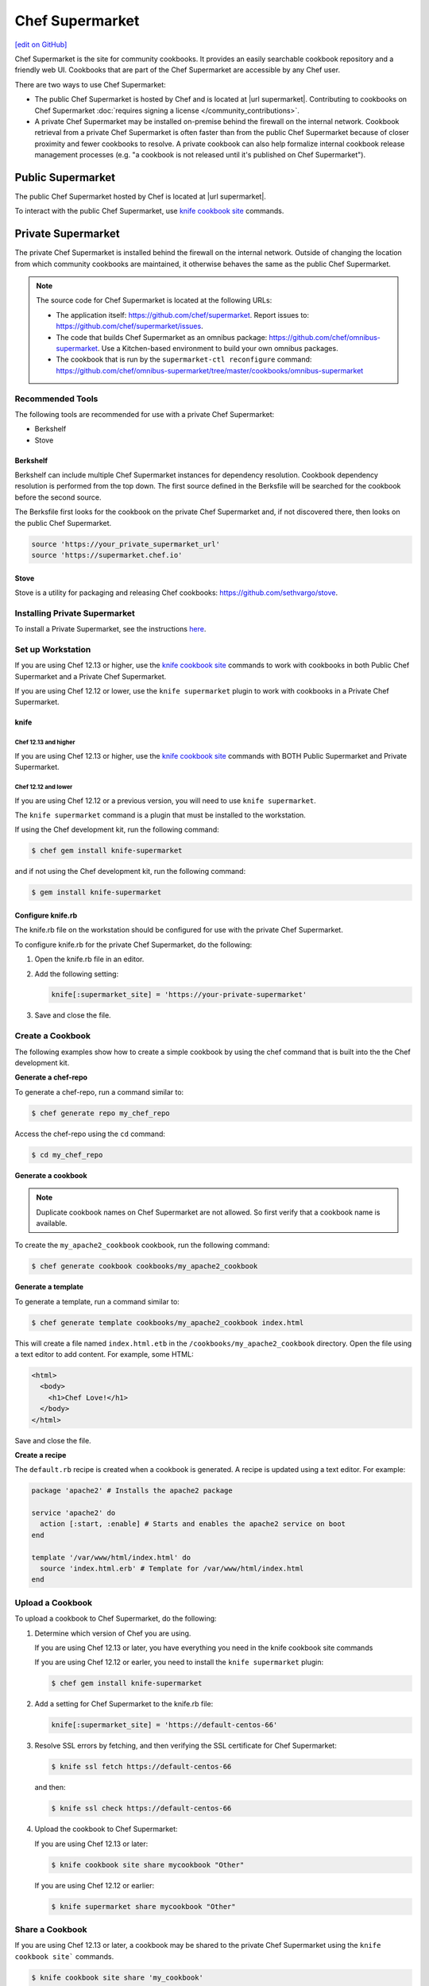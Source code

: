 =====================================================
Chef Supermarket
=====================================================
`[edit on GitHub] <https://github.com/chef/chef-web-docs/blob/master/chef_master/source/supermarket.rst>`__

.. tag supermarket_summary

Chef Supermarket is the site for community cookbooks. It provides an easily searchable cookbook repository and a friendly web UI. Cookbooks that are part of the Chef Supermarket are accessible by any Chef user.

There are two ways to use Chef Supermarket:

* The public Chef Supermarket is hosted by Chef and is located at |url supermarket|. Contributing to cookbooks on Chef Supermarket :doc:`requires signing a license </community_contributions>`.
* A private Chef Supermarket may be installed on-premise behind the firewall on the internal network. Cookbook retrieval from a private Chef Supermarket is often faster than from the public Chef Supermarket because of closer proximity and fewer cookbooks to resolve. A private cookbook can also help formalize internal cookbook release management processes (e.g. "a cookbook is not released until it's published on Chef Supermarket").

.. end_tag

Public Supermarket
=====================================================
The public Chef Supermarket hosted by Chef is located at |url supermarket|.

To interact with the public Chef Supermarket, use `knife cookbook site <https://docs.chef.io/knife_cookbook_site.html>`_ commands.

.. image:: ../../images/public_supermarket.svg
   :width: 700px
   :align: center

Private Supermarket
=====================================================
.. tag supermarket_private

The private Chef Supermarket is installed behind the firewall on the internal network. Outside of changing the location from which community cookbooks are maintained, it otherwise behaves the same as the public Chef Supermarket.

.. end_tag

.. note:: .. tag supermarket_private_source_code

          The source code for Chef Supermarket is located at the following URLs:

          * The application itself: https://github.com/chef/supermarket. Report issues to: https://github.com/chef/supermarket/issues.
          * The code that builds Chef Supermarket as an omnibus package: https://github.com/chef/omnibus-supermarket. Use a Kitchen-based environment to build your own omnibus packages.
          * The cookbook that is run by the ``supermarket-ctl reconfigure`` command: https://github.com/chef/omnibus-supermarket/tree/master/cookbooks/omnibus-supermarket

          .. end_tag

Recommended Tools
-----------------------------------------------------
The following tools are recommended for use with a private Chef Supermarket:

* Berkshelf
* Stove

Berkshelf
+++++++++++++++++++++++++++++++++++++++++++++++++++++
Berkshelf can include multiple Chef Supermarket instances for dependency resolution. Cookbook dependency resolution is performed from the top down. The first source defined in the Berksfile will be searched for the cookbook before the second source.

The Berksfile first looks for the cookbook on the private Chef Supermarket and, if not discovered there, then looks on the public Chef Supermarket.

.. code-block:: ruby

   source 'https://your_private_supermarket_url'
   source 'https://supermarket.chef.io'

Stove
+++++++++++++++++++++++++++++++++++++++++++++++++++++
Stove is a utility for packaging and releasing Chef cookbooks: https://github.com/sethvargo/stove.

Installing Private Supermarket
-----------------------------------------------------

To install a Private Supermarket, see the instructions `here <https://docs.chef.io/install_supermarket.html>`__.

Set up Workstation
-----------------------------------------------------
If you are using Chef 12.13 or higher, use the `knife cookbook site <https://docs.chef.io/knife_cookbook_site.html>`_ commands to work with cookbooks in both Public Chef Supermarket and a Private Chef Supermarket.

If you are using Chef 12.12 or lower, use the ``knife supermarket`` plugin to work with cookbooks in a Private Chef Supermarket.

knife
+++++++++++++++++++++++++++++++++++++++++++++++++++++
Chef 12.13 and higher
^^^^^^^^^^^^^^^^^^^^^^^^^^^^^^^^^^^^^^^^^^^^^^^^^^^^^

If you are using Chef 12.13 or higher, use the `knife cookbook site <https://docs.chef.io/knife_cookbook_site.html>`_ commands with BOTH Public Supermarket and Private Supermarket.

Chef 12.12 and lower
^^^^^^^^^^^^^^^^^^^^^^^^^^^^^^^^^^^^^^^^^^^^^^^^^^^^^

If you are using Chef 12.12 or a previous version, you will need to use ``knife supermarket``.

The ``knife supermarket`` command is a plugin that must be installed to the workstation.

If using the Chef development kit, run the following command:

.. code-block:: bash

   $ chef gem install knife-supermarket

and if not using the Chef development kit, run the following command:

.. code-block:: bash

   $ gem install knife-supermarket

Configure knife.rb
+++++++++++++++++++++++++++++++++++++++++++++++++++++
The knife.rb file on the workstation should be configured for use with the private Chef Supermarket.

To configure knife.rb for the private Chef Supermarket, do the following:

#. Open the knife.rb file in an editor.
#. Add the following setting:

   .. code-block:: ruby

      knife[:supermarket_site] = 'https://your-private-supermarket'

#. Save and close the file.

Create a Cookbook
-----------------------------------------------------
The following examples show how to create a simple cookbook by using the chef command that is built into the the Chef development kit.

**Generate a chef-repo**

To generate a chef-repo, run a command similar to:

.. code-block:: bash

   $ chef generate repo my_chef_repo

Access the chef-repo using the ``cd`` command:

.. code-block:: bash

   $ cd my_chef_repo

**Generate a cookbook**

.. note:: Duplicate cookbook names on Chef Supermarket are not allowed. So first verify that a cookbook name is available.

To create the ``my_apache2_cookbook`` cookbook, run the following command:

.. code-block:: bash

   $ chef generate cookbook cookbooks/my_apache2_cookbook

**Generate a template**

To generate a template, run a command similar to:

.. code-block:: bash

   $ chef generate template cookbooks/my_apache2_cookbook index.html

This will create a file named ``index.html.etb`` in the ``/cookbooks/my_apache2_cookbook`` directory. Open the file using a text editor to add content. For example, some HTML:

.. code-block:: html

   <html>
     <body>
       <h1>Chef Love!</h1>
     </body>
   </html>

Save and close the file.

**Create a recipe**

The ``default.rb`` recipe is created when a cookbook is generated. A recipe is updated using a text editor. For example:

.. code-block:: ruby

   package 'apache2' # Installs the apache2 package

   service 'apache2' do
     action [:start, :enable] # Starts and enables the apache2 service on boot
   end

   template '/var/www/html/index.html' do
     source 'index.html.erb' # Template for /var/www/html/index.html
   end

Upload a Cookbook
-----------------------------------------------------
To upload a cookbook to Chef Supermarket, do the following:

#. Determine which version of Chef you are using.

   If you are using Chef 12.13 or later, you have everything you need in the knife cookbook site commands

   If you are using Chef 12.12 or earler, you need to install the ``knife supermarket`` plugin:

   .. code-block:: bash

      $ chef gem install knife-supermarket

#. Add a setting for Chef Supermarket to the knife.rb file:

   .. code-block:: ruby

      knife[:supermarket_site] = 'https://default-centos-66'

#. Resolve SSL errors by fetching, and then verifying the SSL certificate for Chef Supermarket:

   .. code-block:: bash

      $ knife ssl fetch https://default-centos-66

   and then:

   .. code-block:: bash

      $ knife ssl check https://default-centos-66

#. Upload the cookbook to Chef Supermarket:

   If you are using Chef 12.13 or later:

   .. code-block:: bash

      $ knife cookbook site share mycookbook "Other"

   If you are using Chef 12.12 or earlier:

   .. code-block:: bash

      $ knife supermarket share mycookbook "Other"

Share a Cookbook
-----------------------------------------------------
If you are using Chef 12.13 or later, a cookbook may be shared to the private Chef Supermarket using the ``knife cookbook site``` commands.

.. code-block:: bash

   $ knife cookbook site share 'my_cookbook'

If you are using Chef 12.12 or lower, a cookbook may be shared to the private Chef Supermarket using the ``knife supermarket`` command. Run the following command:

.. code-block:: bash

   $ knife supermarket share 'my_cookbook'

Troubleshoot SSL Errors
+++++++++++++++++++++++++++++++++++++++++++++++++++++
If an SSL error is returned similar to:

.. code-block:: bash

   ERROR: Error uploading cookbook my_cookbook to the Opscode Cookbook Site: SSL_connect returned=1 errno=0 state=SSLv3 read server certificate B: certificate verify failed. Increase log verbosity (-VV) for more information.

this is because Chef server version 12.0 (and higher) enforces SSL by default when sharing cookbooks. A private Chef Supermarket uses self-signed certificates by default. Use the ``knife ssl fetch`` and ``knife ssl check`` commands to resolve this error.

First fetch the SSL certificate for the private Chef Supermarket:

.. code-block:: bash

   $ knife ssl fetch https://your-private-supermarket

and then:

.. code-block:: bash

   $ knife ssl check https://your-private-supermarket

Re-share the cookbook. This time the message returned should be similar to:

.. code-block:: bash

   Generating metadata for my_cookbook from (...)
   Making tarball my_cookbook.tgz
   Upload complete!

supermarket-ctl (executable)
-----------------------------------------------------
.. tag ctl_supermarket_summary

The Chef Supermarket installations that are done using the omnibus installer include a command-line utility named supermarket-ctl. This command-line tool is used to start and stop individual services, reconfigure the Chef Supermarket server, run smoke tests, and tail the Chef Supermarket log files.

.. end_tag

For more information about the supermarket-ctl command line tool, see :doc:`supermarket-ctl </ctl_supermarket>`.

supermarket.rb
-----------------------------------------------------
.. tag config_rb_supermarket_summary

The supermarket.rb file contains all of the non-default configuration settings used by the Chef Supermarket. (The default settings are built-in to the Chef Supermarket configuration and should only be added to the supermarket.rb file to apply non-default values.) These configuration settings are processed when the ``supermarket-ctl reconfigure`` command is run, such as immediately after setting up Chef Supermarket or after making a change to the underlying configuration settings after the server has been deployed. The supermarket.rb file is a Ruby file, which means that conditional statements can be used in the configuration file.

.. end_tag

For more information about the supermarket.rb file, see :doc:`supermarket.rb </config_rb_supermarket>`.

Supermarket API
-----------------------------------------------------
.. tag supermarket_api_summary

The Supermarket API is used to provide access to community cookbooks on the Supermarket at |url supermarket_cookbooks|. All of the cookbooks on the Supermarket are accessible through a RESTful API located at |url api_cookbooks| by using any of the supported endpoints. In most cases, using knife is the best way to interact with these cookbooks; in some cases, using the Supermarket API directly is necessary.

.. end_tag

For more information about the Supermarket API, see :doc:`Supermarket API </supermarket_api>`.

fieri
-----------------------------------------------------
Fieri is an optional service what will check cookbook versions for certain metrics to determine the quality of the cookbook.

As of Supermarket 2.7, Fieri now lives within the Supermarket code base.

If you are using a private Chef Supermarket, you can activate the Fieri service like this:

#. Add Fieri to your features attribute.

   .. code-block:: ruby

      ['supermarket_omnibus']['config']['features'] = "tools,github,announcement,fieri"

#. Add the following Fieri attributes:

   .. code-block:: ruby

      ['supermarket_omnibus']['config']['fieri_key'] = "#{random string you generate}"
      ['supermarket_omnibus']['config']['fieri_supermarket_endpoint'] = "#{your_supermarket_url}"

#. Reconfigure your Supermarket.

   .. code-block:: bash

      (your-supermarket-node) $ sudo supermarket-ctl reconfigure
      (your-supermarket-node) $ sudo supermarket-ctl restart

After doing these steps, you should see a "Quality" tab when viewing a cookbook through the Supermarket UI.  Click on this tab and you will see the results of the metrics run by Fieri.
